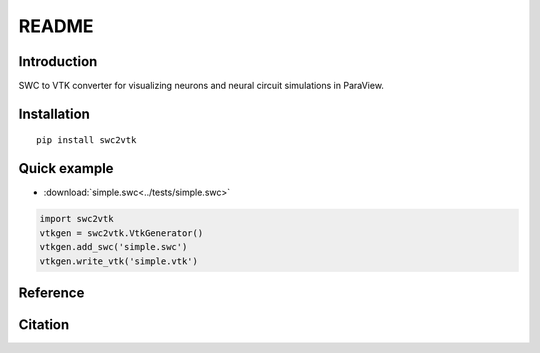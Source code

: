 README
======

Introduction
------------
SWC to VTK converter for visualizing neurons and neural circuit simulations in ParaView.


Installation
------------
::

    pip install swc2vtk

Quick example
-------------
- :download:`simple.swc<../tests/simple.swc>`

.. code-block:: python

    import swc2vtk
    vtkgen = swc2vtk.VtkGenerator()
    vtkgen.add_swc('simple.swc')
    vtkgen.write_vtk('simple.vtk')


.. image:: _static/simple.0003.png


Reference
---------

Citation
--------
